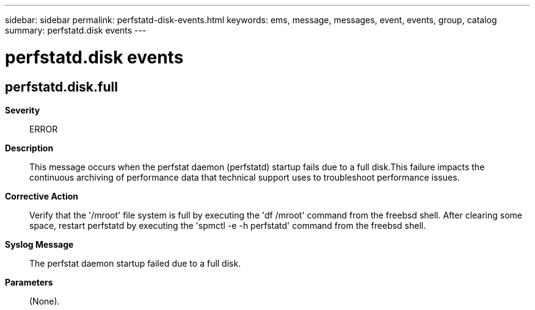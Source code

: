 ---
sidebar: sidebar
permalink: perfstatd-disk-events.html
keywords: ems, message, messages, event, events, group, catalog
summary: perfstatd.disk events
---

= perfstatd.disk events
:toclevels: 1
:hardbreaks:
:nofooter:
:icons: font
:linkattrs:
:imagesdir: ./media/

== perfstatd.disk.full
*Severity*::
ERROR
*Description*::
This message occurs when the perfstat daemon (perfstatd) startup fails due to a full disk.This failure impacts the continuous archiving of performance data that technical support uses to troubleshoot performance issues.
*Corrective Action*::
Verify that the '/mroot' file system is full by executing the 'df /mroot' command from the freebsd shell. After clearing some space, restart perfstatd by executing the 'spmctl -e -h perfstatd' command from the freebsd shell.
*Syslog Message*::
The perfstat daemon startup failed due to a full disk.
*Parameters*::
(None).

